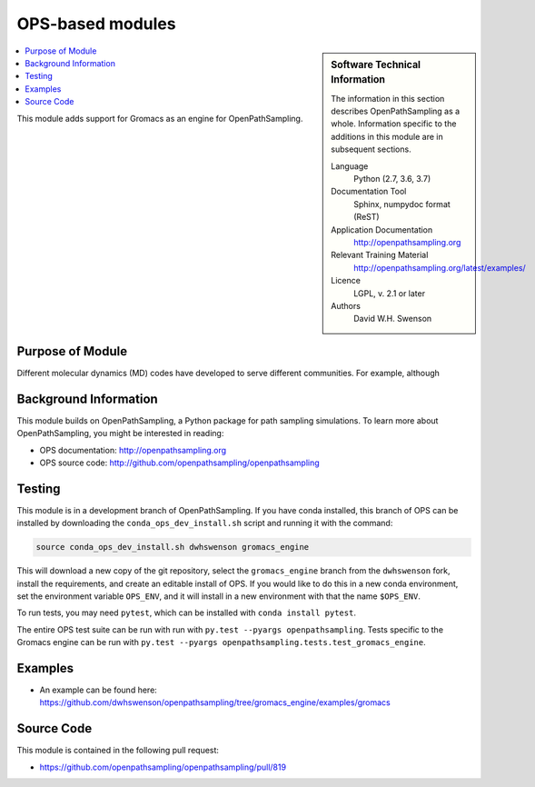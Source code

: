 .. _ost_example:

#################
OPS-based modules
#################

.. sidebar:: Software Technical Information

  The information in this section describes OpenPathSampling as a whole.
  Information specific to the additions in this module are in subsequent
  sections.

  Language
    Python (2.7, 3.6, 3.7)

  Documentation Tool
    Sphinx, numpydoc format (ReST)

  Application Documentation
    http://openpathsampling.org

  Relevant Training Material
    http://openpathsampling.org/latest/examples/

  Licence
    LGPL, v. 2.1 or later

  Authors
    David W.H. Swenson

.. contents:: :local:

This module adds support for Gromacs as an engine for OpenPathSampling.

Purpose of Module
_________________

.. Give a brief overview of why the module is/was being created.

Different molecular dynamics (MD) codes have developed to serve different
communities. For example, although 


Background Information
______________________

This module builds on OpenPathSampling, a Python package for path sampling
simulations. To learn more about OpenPathSampling, you might be interested in
reading:

* OPS documentation: http://openpathsampling.org
* OPS source code: http://github.com/openpathsampling/openpathsampling


Testing
_______

.. IF YOUR MODULE IS IN OPS CORE:

.. This module has been included in the OpenPathSampling core. Its tests can
.. be run by setting up a developer install of OpenPathSampling and running
.. the command ``py.test`` from the root directory of the repository.

This module is in a development branch of OpenPathSampling. If you have
conda installed, this branch of OPS can be installed by downloading the
``conda_ops_dev_install.sh`` script and running it with the command:

.. code:: bash

    source conda_ops_dev_install.sh dwhswenson gromacs_engine

This will download a new copy of the git repository, select the
``gromacs_engine`` branch from the ``dwhswenson`` fork, install the
requirements, and create an editable install of OPS. If you would like to do
this in a new conda environment, set the environment variable ``OPS_ENV``,
and it will install in a new environment with that the name ``$OPS_ENV``.

To run tests, you may need ``pytest``, which can be installed with ``conda
install pytest``.

The entire OPS test suite can be run with run with ``py.test --pyargs
openpathsampling``. Tests specific to the Gromacs engine can be run with
``py.test --pyargs openpathsampling.tests.test_gromacs_engine``.

.. IF YOUR MODULE IS IN A SEPARATE REPOSITORY

.. The tests for this module can be run by downloading its source code, 
.. installing its requirements, and running the command ``nosetests`` from the
.. root directory of the repository.

Examples
________

* An example can be found here: https://github.com/dwhswenson/openpathsampling/tree/gromacs_engine/examples/gromacs

Source Code
___________

.. link the source code

.. IF YOUR MODULE IS IN OPS CORE

.. This module has been merged into OpenPathSampling. It is composed of the
.. following pull requests:

This module is contained in the following pull request:

* https://github.com/openpathsampling/openpathsampling/pull/819

.. IF YOUR MODULE IS A SEPARATE REPOSITORY

.. The source code for this module can be found in: URL.

.. CLOSING MATERIAL -------------------------------------------------------

.. Here are the URL references used

.. _nose: http://nose.readthedocs.io/en/latest/

